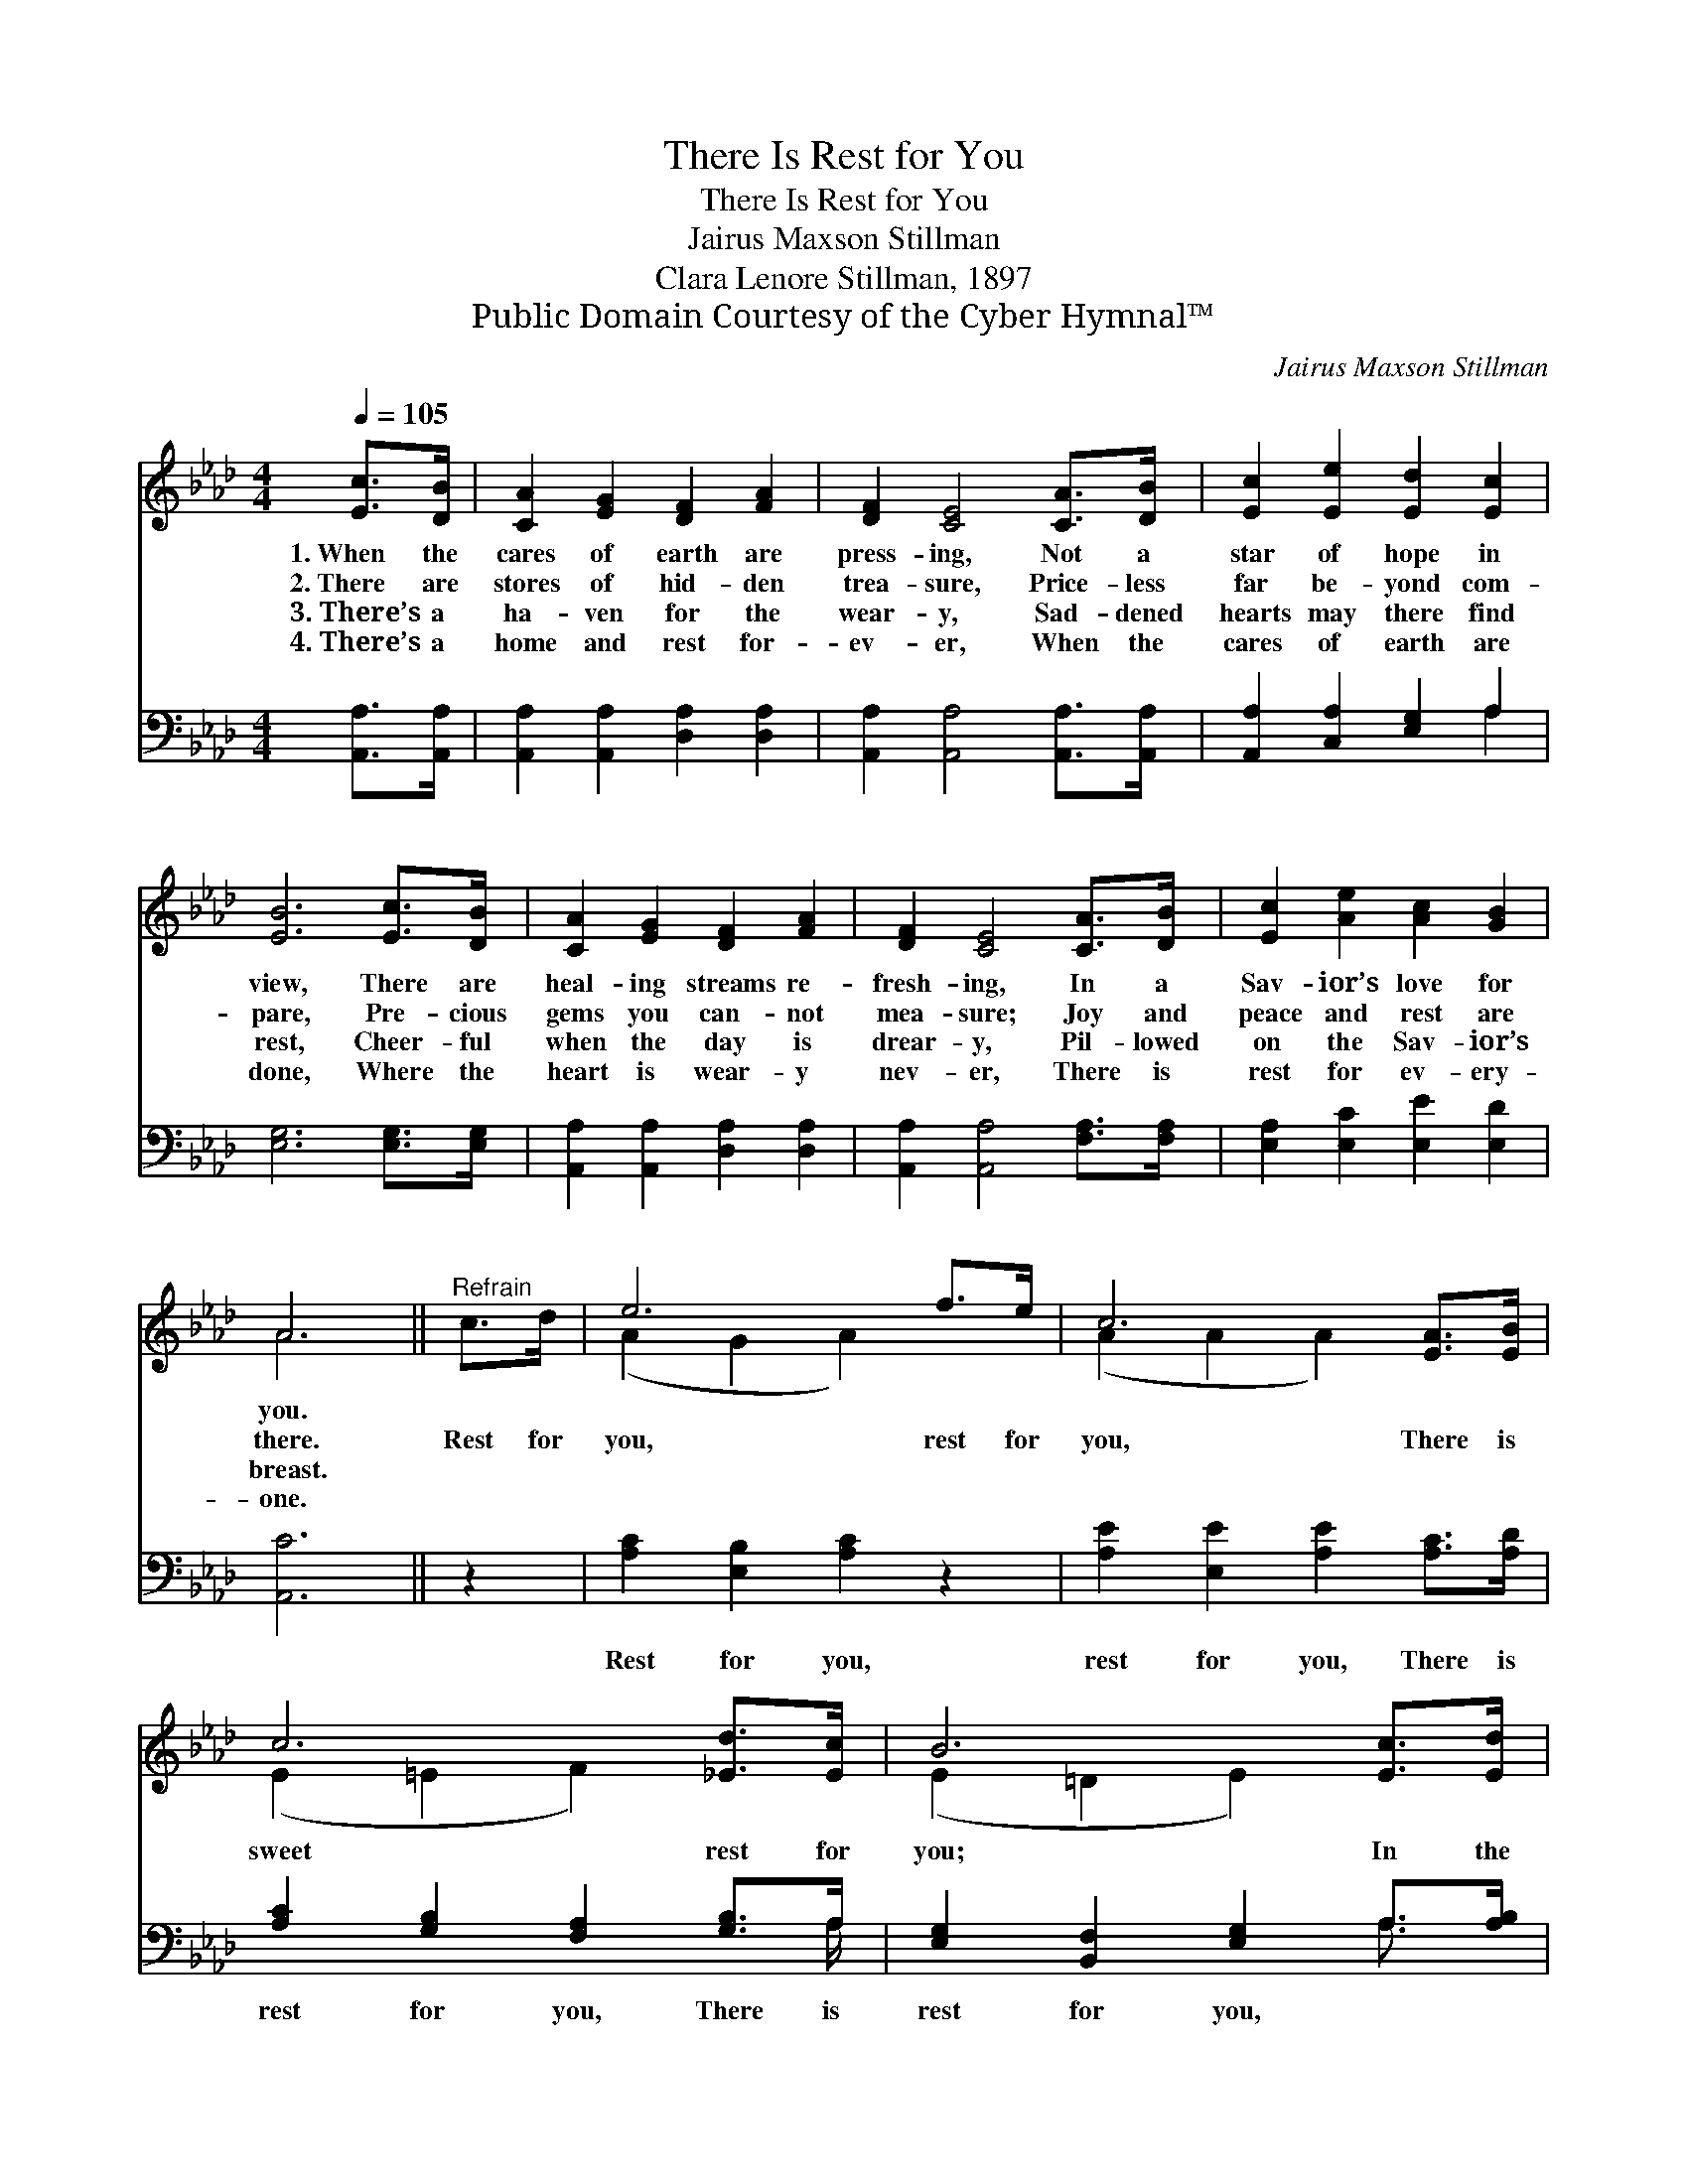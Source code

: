 X:1
T:There Is Rest for You
T:There Is Rest for You
T:Jairus Maxson Stillman
T:Clara Lenore Stillman, 1897
T:Public Domain Courtesy of the Cyber Hymnal™
C:Jairus Maxson Stillman
Z:Public Domain
Z:Courtesy of the Cyber Hymnal™
%%score ( 1 2 ) ( 3 4 )
L:1/8
Q:1/4=105
M:4/4
K:Ab
V:1 treble 
V:2 treble 
V:3 bass 
V:4 bass 
V:1
 [Ec]>[DB] | [CA]2 [EG]2 [DF]2 [FA]2 | [DF]2 [CE]4 [CA]>[DB] | [Ec]2 [Ee]2 [Ed]2 [Ec]2 | %4
w: 1.~When the|cares of earth are|press- ing, Not a|star of hope in|
w: 2.~There are|stores of hid- den|trea- sure, Price- less|far be- yond com-|
w: 3.~There’s a|ha- ven for the|wear- y, Sad- dened|hearts may there find|
w: 4.~There’s a|home and rest for-|ev- er, When the|cares of earth are|
 [EB]6 [Ec]>[DB] | [CA]2 [EG]2 [DF]2 [FA]2 | [DF]2 [CE]4 [CA]>[DB] | [Ec]2 [Ae]2 [Ac]2 [GB]2 | %8
w: view, There are|heal- ing streams re-|fresh- ing, In a|Sav- ior’s love for|
w: pare, Pre- cious|gems you can- not|mea- sure; Joy and|peace and rest are|
w: rest, Cheer- ful|when the day is|drear- y, Pil- lowed|on the Sav- ior’s|
w: done, Where the|heart is wear- y|nev- er, There is|rest for ev- ery-|
 A6 ||"^Refrain" c>d | e6 f>e | c6 [EA]>[EB] | c6 [_Ed]>[Ec] | B6 [Ec]>[Ed] | %14
w: you.||||||
w: there.|Rest for|you, rest for|you, There is|sweet rest for|you; In the|
w: breast.||||||
w: one.||||||
 [Ee]2 [Ac]2 [AB]2 [Ac]2 | [Ad]2 [Ad]4!<(! [Fc]>[FB]!<)! | [EA]2 [EA]2 [Ec]2 [DB]2 | [CA]6 |] %18
w: ||||
w: heal- ing streams re-|fresh- ing, There is|rest, sweet rest for|you.|
w: ||||
w: ||||
V:2
 x2 | x8 | x8 | x8 | x8 | x8 | x8 | x8 | A6 || x2 | (A2 G2 A2) x2 | (A2 A2 A2) x2 | %12
 (E2 =E2 F2) x2 | (E2 =D2 E2) x2 | x8 | x8 | x8 | x6 |] %18
V:3
 [A,,A,]>[A,,A,] | [A,,A,]2 [A,,A,]2 [D,A,]2 [D,A,]2 | [A,,A,]2 [A,,A,]4 [A,,A,]>[A,,A,] | %3
w: ~ ~|~ ~ ~ ~|~ ~ ~ ~|
 [A,,A,]2 [C,A,]2 [E,G,]2 A,2 | [E,G,]6 [E,G,]>[E,G,] | [A,,A,]2 [A,,A,]2 [D,A,]2 [D,A,]2 | %6
w: ~ ~ ~ ~|~ ~ ~|~ ~ ~ ~|
 [A,,A,]2 [A,,A,]4 [F,A,]>[F,A,] | [E,A,]2 [E,C]2 [E,E]2 [E,D]2 | [A,,C]6 || z2 | %10
w: ~ ~ ~ ~|~ ~ ~ ~|~||
 [A,C]2 [E,B,]2 [A,C]2 z2 | [A,E]2 [E,E]2 [A,E]2 [A,C]>[A,D] | [A,C]2 [G,B,]2 [F,A,]2 [G,B,]>A, | %13
w: Rest for you,|rest for you, There is|rest for you, There is|
 [E,G,]2 [B,,F,]2 [E,G,]2 A,>[A,B,] | [A,C]2 [A,E]2 [A,D]2 [A,E]2 | [D,F]2 [D,F]4 [D,E]>[D,D] | %16
w: rest for you, * *|||
 [E,C]2 [E,C]2 [E,A,]2 [E,G,]2 | [A,,A,]6 |] %18
w: ||
V:4
 x2 | x8 | x8 | x6 A,2 | x8 | x8 | x8 | x8 | x6 || x2 | x8 | x8 | x15/2 A,/ | x6 A,3/2 x/ | x8 | %15
 x8 | x8 | x6 |] %18

